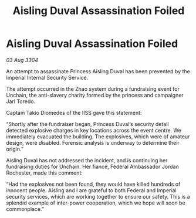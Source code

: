 :PROPERTIES:
:ID:       3096616d-e4dc-4f65-9ddf-8c13b7c1158c
:END:
#+title: Aisling Duval Assassination Foiled
#+filetags: :galnet:

* Aisling Duval Assassination Foiled

/03 Aug 3304/

An attempt to assassinate Princess Aisling Duval has been prevented by the Imperial Internal Security Service. 

The attempt occurred in the Zhao system during a fundraising event for Unchain, the anti-slavery charity formed by the princess and campaigner Jarl Toredo.  

Captain Takio Diomedes of the IISS gave this statement: 

“Shortly after the fundraiser began, Princess Duval’s security detail detected explosive charges in key locations across the event centre. We immediately evacuated the building. The explosives, which were of amateur design, were disabled. Forensic analysis is underway to determine their origin.” 

Aisling Duval has not addressed the incident, and is continuing her fundraising duties for Unchain. Her fiancé, Federal Ambassador Jordan Rochester, made this comment: 

“Had the explosives not been found, they would have killed hundreds of innocent people. Aisling and I are grateful to both Federal and Imperial security services, which are working together to ensure our safety. This is a splendid example of inter-power cooperation, which we hope will soon be commonplace.”
